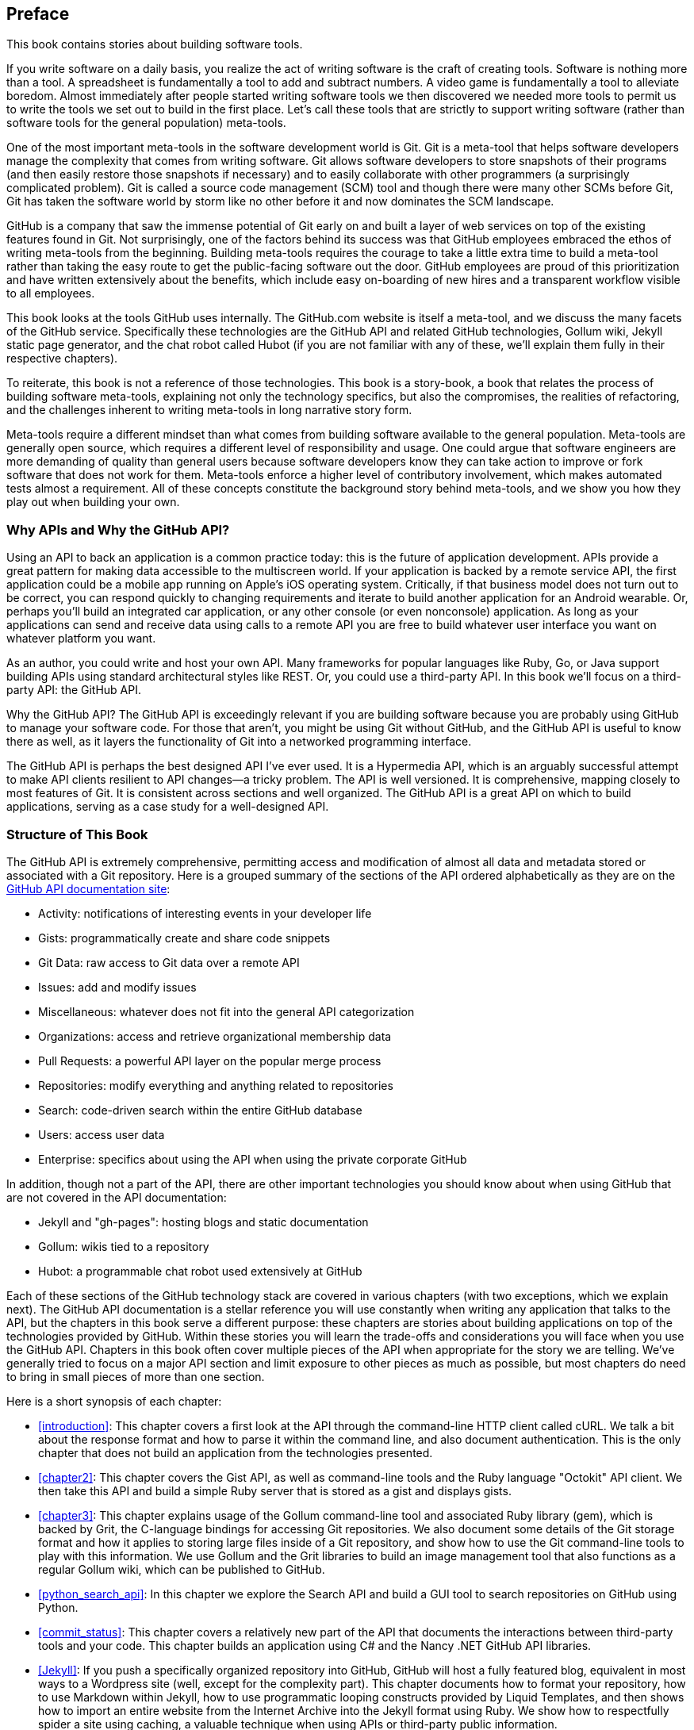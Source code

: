 [[preface]]
[preface]
== Preface

This book contains stories about building software tools.

If you write software on a daily basis, you realize the act of
writing software is the craft of creating tools. Software is nothing
more than a tool. A spreadsheet is fundamentally a tool to
add and subtract numbers. A video game is fundamentally a tool to
alleviate boredom. Almost immediately after people started writing
software tools we then discovered we needed more tools to permit us to
write the tools we set out to build in the first place. ((("meta&#8211;tools")))Let's
call these tools that are strictly to support writing software (rather
than software tools for the general population) meta-tools.

One of the most important meta-tools in the software development world
is Git. Git is a meta-tool that helps software developers  
manage the complexity that comes from writing software. Git allows
software developers to store snapshots of their programs (and then
easily restore those snapshots if necessary) and to easily collaborate
with other programmers (a surprisingly complicated problem). ((("source code management (SCM)")))Git is
called a source code management (SCM) tool and though there were many other
SCMs before Git, Git has taken the software world by storm like no
other before it and now dominates the SCM landscape. 

GitHub is a company that saw the immense potential of Git early on and
built a layer of web services on top of the existing features found
in Git. Not surprisingly, one of the factors behind its success was that
GitHub employees embraced the ethos of writing meta-tools from the
beginning. Building meta-tools requires the courage to take a little
extra time to build a meta-tool rather than 
taking the easy route to get the public-facing software out the
door. GitHub employees are proud of this prioritization and have
written extensively about the benefits, which include easy on-boarding
of new hires and a transparent workflow visible to all employees. 

This book looks at the tools GitHub uses internally. The
GitHub.com website is itself a meta-tool, and we discuss the many
facets of the GitHub service. Specifically these technologies are the
GitHub API and related GitHub technologies, Gollum wiki, Jekyll
static  page generator, and the chat robot called Hubot (if you are
not familiar with any of these, we'll explain them fully in their
respective chapters).

To reiterate, this book is not a reference of those technologies. This
book is a story-book, a book that relates the process of building
software meta-tools, explaining not only the technology specifics, but
also the compromises, the realities of refactoring, and the challenges
inherent to writing meta-tools in long narrative story
form. 

Meta-tools require a different mindset than what comes from
building software available to the general population. Meta-tools are
generally open source, which requires a 
different level of responsibility and usage. One could argue that
software engineers are more demanding of quality than general users
because software developers know they can take action to improve or
fork software that does not work for them. Meta-tools enforce a higher
level of contributory involvement, which makes automated tests
almost a requirement. All of these concepts constitute the background
story behind meta-tools, and we show you how they play out when
building your own.

=== Why APIs and Why the GitHub API?

((("APIs, reasons for using")))((("GitHub API","reasons for using")))Using an API to back an application is a common practice today: this
is the future of application development. APIs provide a great pattern
for making data accessible to the multiscreen world. If your
application is backed by a remote service API, the 
first application could be a mobile app running on Apple's iOS
operating system. Critically, if that business model does not turn out
to be correct, you can respond quickly to changing requirements and
iterate to build another application for an Android wearable. Or,
perhaps you'll build an integrated car application, or any other
console (or even nonconsole) application. As long as your applications
can send and receive data using calls to a remote API you are free to
build whatever user interface you want on whatever platform you want.

As an author, you could write and host your own API. Many frameworks
for popular languages like Ruby, Go, or Java support building APIs
using standard architectural styles like REST. Or, you could use a
third-party API. In this book we'll focus on a third-party API: the
GitHub API. 

Why the GitHub API? The GitHub API is exceedingly relevant if you are
building software because you are probably using GitHub to manage your
software code. For those that aren't, you might be using Git without
GitHub, and the GitHub API is useful to know there as well, as it
layers the functionality of Git into a networked programming interface.

The GitHub API is perhaps the best designed API I've ever used. ((("Hypermedia API")))It is
a Hypermedia API, which is an arguably successful attempt to make
API clients resilient to API changes&#x2014;a tricky problem. The API is well
versioned. It is comprehensive, mapping closely to most features of
Git. It is consistent across sections and well organized. The GitHub
API is a great API on which to build applications, serving as a
case study for a well-designed API.

=== Structure of This Book

The GitHub API is extremely comprehensive, permitting access and
modification of almost all data and metadata stored or associated with
a Git repository. Here is a grouped summary of the sections of the API ordered
alphabetically as they are on the https://developer.github.com/v3/[GitHub API documentation site]: 

* Activity: notifications of interesting events in your developer life
* Gists: programmatically create and share code snippets
* Git Data: raw access to Git data over a remote API
* Issues: add and modify issues
* Miscellaneous: whatever does not fit into the general API
  categorization
* Organizations: access and retrieve organizational membership data
* Pull Requests: a powerful API layer on the popular merge process
* Repositories: modify everything and anything related to repositories
* Search: code-driven search within the entire GitHub database
* Users: access user data 
* Enterprise: specifics about using the API when using the private
  corporate GitHub

In addition, though not a part of the API, there are other important
technologies you should know about when using GitHub that are not
covered in the API documentation:

* Jekyll and "gh-pages": hosting blogs and static documentation
* Gollum: wikis tied to a repository
* Hubot: a programmable chat robot used extensively at GitHub

Each of these sections of the GitHub technology stack are covered in
various chapters (with two exceptions, which we explain next). The GitHub API 
documentation is a stellar reference you will use constantly
when writing any application that talks to the API, but the chapters
in this book serve a different purpose: 
these chapters are stories about building applications on top of
the technologies provided by GitHub. Within these stories you will learn
the trade-offs and considerations you will face when you use the GitHub
API. Chapters in this book often cover multiple pieces of the API
when appropriate for the story we are telling. We've generally tried
to focus on a major API section and limit exposure to other pieces as
much as possible, but most chapters do need to bring in small pieces
of more than one section. 

Here is a short synopsis of each chapter:

* <<introduction>>: This chapter covers a
  first look at the API through the command-line HTTP client called
  cURL. We talk a bit about the response format and how to parse it
  within the command line, and also document authentication. This is
  the only chapter that does not build an application from the
  technologies presented.
* <<chapter2>>: This chapter covers the Gist API, as well as command-line
  tools and the Ruby language "Octokit" API client. We then take this
  API and build a simple Ruby server that is stored as a gist and
  displays gists.
* <<chapter3>>: This chapter explains usage of the Gollum command-line tool
  and associated Ruby library (gem), which is backed by Grit, the
  C-language bindings for accessing Git repositories. We also
  document some details of the Git storage format and how it applies
  to storing large files inside of a Git repository, and show how to
  use the Git command-line tools to play with this information. We use
  Gollum and the Grit libraries to build an image management tool
  that also functions as a regular Gollum wiki, which can be published
  to GitHub.
* <<python_search_api>>: In this chapter we explore the Search API and build a GUI
  tool to search repositories on GitHub using Python.
* <<commit_status>>: This chapter covers a relatively new part of
  the API that documents the interactions between third-party tools
  and your code. This chapter builds an application using C# and the
  Nancy .NET GitHub API libraries. 
* <<Jekyll>>: If you push a specifically organized
  repository into GitHub, GitHub will host a fully featured blog,
  equivalent in most ways to a Wordpress site (well, except for the
  complexity part). This chapter documents how to format your
  repository, how to use Markdown within Jekyll, how to use
  programmatic looping constructs provided by Liquid Templates, and
  then shows how to import an entire website from the Internet
  Archive into the Jekyll format using Ruby. We show 
  how to respectfully spider a site using caching, a valuable
  technique when using APIs or third-party public information.
* <<android_and_git_data_api>>: In this chapter we create a mobile
  application targeting the Android OS. Our application reads and
  writes information into a Jekyll repository from the Git Data
  section of the API. We show how to create user interface tests for
  Android that verify GitHub API responses using the Calabash UI
  testing tool.
* <<Hubot>>: Hubot is a JavaScript (NodeJS) chat robot
  enabling technologists to go beyond developer operations ("DevOps")
  to a new frontier called "ChatOps." This chapter illustrates
  using the Activities and Pull Requests section 
  of the API. In addition, we show how you can simulate GitHub
  notifications and how to write testable Hubot extensions (which is
  often a challenge when writing JavaScript code). We string all these
  pieces together and build a robot that automates assigning pull
  request review requests.
* <<JavaScript>>: Did you know you can host an entire
  "single-page application" on GitHub? We show how you can build a
  coffee shop information app backed by a flat file database hosted on
  GitHub written in the JavaScript language. Importantly, we show how
  you can write a testable JavaScript application that mocks out the
  GitHub API when needed. 

((("organization API")))We don't cover the organization API: this is a small facet of the API
with only the ability to list organizations and modify metadata about
your organization; once you have used other parts of the API this nook
of the API will be very intuitive.

((("users API")))We also don't cover the users section of the API. While you might
expect it to be an important part of the API, the users API is really
nothing more than an endpoint to list information about users, add or
remove SSH keys, adjust email addresses, and modify your list of
followers. 

((("issues")))There is not a specific chapter on issues. GitHub originally
grouped issues and pull requests into the same API section, but with the
growing importance of pull requests GitHub has separated them in the
API documentation. In fact, they are still internally stored in the
same database and pull requests are, at least for now, just another
type of issue. <<Hubot>> documents using pull requests and
is a good reference for issues in that way.

((("GitHub Enterprise","API")))The Enterprise API works almost exactly the same as the GitHub.com
site API. We don't have a chapter telling a story about an Enterprise
version of the API, but we do provide an <<appendix,appendix>> that contains a few
notes about how the examples work when using an Enterprise server. We also
provide the specific syntax for each of the languages used in the
chapters that will make any of the examples provided work with an
Enterprise server.

Through these stories about the technologies behind GitHub we hope to
give you an inside look at the inner workings of the brain of a
developer building on top of the GitHub API. 

=== Who You Are

This book should be an interesting source of information for people
who have used Git or GitHub and want to "level-up" their skills
related to these technologies. People without any experience using
GitHub or Git should start with an introductory book on these
technologies.

You should have good familiarity with at least one imperative modern
programming language. You don't need to be an expert programmer to
read this book, but having some programming experience and familiarity
with at least one language is essential.

You should understand the basics of the HTTP protocol. The GitHub team
uses a very standard RESTful approach for its API. You should
understand the difference between a GET request and POST request and what
HTTP status codes mean at the very least.

Familiarity with other web APIs will make traversing these
chapters easier, although this book simultaneously aspires to provide
a guide showing how a well-thought-out, well-designed, and well-tested
web API creates a foundation for building fun and powerful tools. If
you have not used web APIs extensively, but have experience using
other types of APIs, you will be in good company. 

=== What You Will Learn

Much of the book focuses on the technical capabilities exposed by
GitHub and the powerful GitHub API. Perhaps you feel constrained by
using Git only from within a certain toolset; for example, if you are
an Android developer using Git to manage your app source code and want
to unlock Git in other places in your life as a developer, this book
provides a wider vista to learn about the power of Git and GitHub. If
you have fallen into using Git for your own projects and are now
interested in using Git within a larger community, this book can teach
you all about the "social coding" style 
pioneered and dogfooded by the GitHub team. This book provides a
stepping stone for software developers who have used other distributed
version control systems and are looking for a bridge to using their
skills with Git and within a web service like GitHub.

Like any seasoned developer, automation of your tools is important to
you. This book provides examples of mundane tasks converted into
automated and repeatable processes. We show how to do this using a
variety of languages talking to the GitHub API. 

To make this book accessible to everyone, regardless of
their editor or operating system, many of the programming samples work
within the command line. If you are unfamiliar with the "command line"
this book will give you a firm understanding of how to use it, and we
bet you will find great power there. If you have hated the command
line since your father forced you to use it when you were five, this
is the perfect book to rekindle a loving relationship with the bash
shell.

If you absorb not only the technical facets of using GitHub but also
pay attention to the cultural and ideological changes offered behind
the tools, you'll very likely see a new way of working in the modern
age. We focus on these "meta" viewpoints as we discuss the tools
themselves to help you see these extra opportunities.

Almost every chapter has an associated repository hosted on GitHub
where you can review the code discussed. Fork away and take these
samples into your own projects and tools!

Finally, we help you write testable API-backed code. Even the most experienced
developers often find that writing tests for their code is a
challenge, despite the massive body of literature connecting quality
code with tests. Testing can be especially challenging when you are
testing something backed by an API; it requires a different level of
thinking than is found in strict unit testing. To help you get past
this roadblock, whenever possible, this book shows you how to write
code that interacts with the GitHub API and is testable.

=== GitHub "First Class" Languages

There are two languages that are so fundamentally linked to GitHub
that you do need to install and use them in order to get the most out
of this book.

((("Ruby")))Ruby::
  a simple, readable programming language the founders of
  GitHub used extensively early in the life of the company.
((("JavaScript")))JavaScript::
  the only ubiquitous browser-side programming language; its
  importance has grown to new heights with the introduction of
  ((("NodeJS")))NodeJS, rivaling even the popularity of Ruby on Rails as a server-side toolkit for web applications, especially for independent  developers.

Undoubtedly, many of you picking up this book already have familiarity
with Ruby or JavaScript/NodeJS. So, the basics and installation of them are in
appendices in the back of the book. The appendices don't cover syntax
of these languages; we expect you have experience with other languages
as a prerequisite and can read code from any imperative language
regardless of the syntax. Later chapters discuss facets of the API and
go into language details at times, but the code is readable regardless
of your familiarity with that particular language. These 
explanatory appendices discuss the history of these tools within the
GitHub story as well as important usage notes like special files and
installation options.

Your time will not be wasted if you install and play with these two
tools. Between them you will have a solid toolset to begin
exploration of the GitHub API. Several chapters in this book use Ruby
or JavaScript, so putting in some time to learn at least a little bit will
make the journey through this book richer for you.

=== Operating System Prerequisites

((("MacBooks")))((("operating system prerequisites")))We, the authors, wrote this book using MacBook Pros. ((("BASH")))((("shell")))MacBooks have a
ubiquitous shell ("BASH") that works almost identically to the one
found on any Linux machine. If you use either of these two operating
systems, you will be able to run the code from any chapter. 

If you use a Windows machine (or an OS that does not include the BASH
shell) then some of the commands and code examples may not work
without installing additional software. 

An easy remedy is to use ((("Vagrant")))((("VirtualBox")))VirtualBox and Vagrant. VirtualBox is a
freely available virtualization system for x86 hardware. Vagrant is a
tool for managing development environments: using VirtualBox and
Vagrant you can quickly install a Linux virtual machine. To do this,
visit the downloads page for
https://www.virtualbox.org/wiki/Downloads[VirtualBox] and
https://www.vagrantup.com/downloads.html[Vagrant]. Once you have
installed these two tools, you can then install an ((("Unbuntu Linux virtual machine")))Ubuntu Linux
virtual machine with these two commands:

[source,bash]
$ vagrant init hashicorp/precise32
$ vagrant up

=== Who This Book Is Not For

If you are looking for a discussion of the GitHub API that focuses on
a single language, you should know that we look at the API through
many different languages. We do this to describe the API from not only
the way the GitHub team designed it to work, but the aspirational way
that client library authors made it work within 
diverse programming languages and communities. We think there is a lot
to learn from this approach, but if you are interested in only a
specific language and how it works with the GitHub API, this is not
the book for you.

This book strives to prove that API-driven code is testable and that
there is a benefit to doing so. This book does not intend to provide a
manual on how to write perfectly tested code. We cover too many
languages to end the healthy debates happening within each community
about the right test frameworks. Instead, given our contention that most
software projects have zero test coverage, this book tries to help
you get past this significant roadblock. There is something
transformational about writing tests if you have never done so
before. Having these examples in hand, we hope, will allow you to
transition to writing testable code for APIs, especially if you have
not done so before. Some of the associated repositories have much
greater test suites than are documented in this book, but we don't
cover all the entire set of edge cases in every situation. 

=== Conventions Used in This Book

The following typographical conventions are used in this book:

_Italic_:: Indicates new terms, URLs, email addresses, filenames, and file extensions.

+Constant width+:: Used for program listings, as well as within paragraphs to refer to program elements such as variable or function names, databases, data types, environment variables, statements, and keywords.

**`Constant width bold`**:: Shows commands or other text that should be typed literally by the user.

_++Constant width italic++_:: Shows text that should be replaced with user-supplied values or by values determined by context.


[TIP]
====
This icon signifies a tip or suggestion.
====

[NOTE]
====
This icon signifies a general note.
====

[WARNING]
====
This icon indicates a warning or caution.
====

=== Using Code Examples
++++
<!--PROD: Please reach out to author to find out if they will be uploading code examples to oreilly.com or their own site (e.g., GitHub). If there is no code download, delete this whole section. If there is, when you email digidist with the link, let them know what you filled in for title_title (should be as close to book title as possible, i.e., learning_python_2e). This info will determine where digidist loads the files.-->
++++

Supplemental material (code examples, exercises, etc.) is available for download at link:$$https://github.com/xrd/building-tools-with-github$$[].

This book is here to help you get your job done. In general, if example code is offered with this book, you may use it in your programs and documentation. You do not need to contact us for permission unless you’re reproducing a significant portion of the code. For example, writing a program that uses several chunks of code from this book does not require permission. Selling or distributing a CD-ROM of examples from O’Reilly books does require permission. Answering a question by citing this book and quoting example code does not require permission. Incorporating a significant amount of example code from this book into your product’s documentation does require permission.

We appreciate, but do not require, attribution. An attribution usually includes the title, author, publisher, and ISBN. For example: “_Building Tools with GitHub_ by Chris Dawson and Ben Straub (O’Reilly). Copyright 2016 Chris Dawson and Ben Straub, 978-1-491-93350-3.”

If you feel your use of code examples falls outside fair use or the permission given above, feel free to contact us at pass:[<a class="email" href="mailto:permissions@oreilly.com"><em>permissions@oreilly.com</em></a>].

=== Safari® Books Online

[role = "safarienabled"]
[NOTE]
====
pass:[<a href="http://safaribooksonline.com" class="orm:hideurl:ital"><em class="hyperlink">Safari Books Online</em></a>] is an on-demand digital library that delivers expert pass:[<a href="https://www.safaribooksonline.com/explore/" class="orm:hideurl">content</a>] in both book and video form from the world&#8217;s leading authors in technology and business.
====

Technology professionals, software developers, web designers, and business and creative professionals use Safari Books Online as their primary resource for research, problem solving, learning, and certification training.

++++
<p>Safari Books Online offers a range of <a href="https://www.safaribooksonline.com/pricing/" class="orm:hideurl">plans and pricing</a> for <a href="https://www.safaribooksonline.com/enterprise/" class="orm:hideurl">enterprise</a>, <a href="https://www.safaribooksonline.com/government/" class="orm:hideurl">government</a>, <a href="https://www.safaribooksonline.com/academic-public-library/" class="orm:hideurl">education</a>, and individuals.</p>

<p>Members have access to thousands of books, training videos, and prepublication manuscripts in one fully searchable database from publishers like O&#8217;Reilly Media, Prentice Hall Professional, Addison-Wesley Professional, Microsoft Press, Sams, Que, Peachpit Press, Focal Press, Cisco Press, John Wiley &amp; Sons, Syngress, Morgan Kaufmann, IBM Redbooks, Packt, Adobe Press, FT Press, Apress, Manning, New Riders, McGraw-Hill, Jones &amp; Bartlett, Course Technology, and hundreds <a href="https://www.safaribooksonline.com/our-library/" class="orm:hideurl">more</a>. For more information about Safari Books Online, please visit us <a class="orm:hideurl" href="http://safaribooksonline.com">online</a>.</p>
++++

=== How to Contact Us

Please address comments and questions concerning this book to the publisher:

++++
<ul class="simplelist">
  <li>O’Reilly Media, Inc.</li>
  <li>1005 Gravenstein Highway North</li>
  <li>Sebastopol, CA 95472</li>
  <li>800-998-9938 (in the United States or Canada)</li>
  <li>707-829-0515 (international or local)</li>
  <li>707-829-0104 (fax)</li>
</ul>
++++

We have a web page for this book, where we list errata, examples, and any additional information. You can access this page at link:$$http://bit.ly/building-tools-with-github$$[].

++++
<!--Don't forget to update the link above.-->
++++

To comment or ask technical questions about this book, send email to pass:[<a class="email" href="mailto:bookquestions@oreilly.com"><em>bookquestions@oreilly.com</em></a>].

For more information about our books, courses, conferences, and news, see our website at link:$$http://www.oreilly.com$$[].

Find us on Facebook: link:$$http://facebook.com/oreilly$$[]

Follow us on Twitter: link:$$http://twitter.com/oreillymedia$$[]

Watch us on YouTube: link:$$http://www.youtube.com/oreillymedia$$[]

=== Acknowledgments

Chris wants to thank his lovely wife, Nicole. I hope that I have added
to this book even a tiny bit of the wit and wisdom you provide to me
and our family every day. My son Roosevelt's energy continues to
inspire me and keep me going even when I am at my limits. To my
daughter Charlotte, you are my little smiling Buddha. To my mother,
who showed me how to write and, most importantly, why to write, which
is something we need more of in the technology world. To Tim O'Brien
who invited me into this project, thank you, and I hope we can
collaborate again. To Bradley Horowitz, who demonstrates how small
acts of kindness can have immeasurable impact. And, to David J. Groom,
though we have never met face to face, your suggestions and excitement
about the book early on came at a critical moment in the life of this
book, and I thank you for channeling the excitement I hoped to
cultivate with people who would one day pick up this book.((("JavaScript", "coffee shop database app", see="coffee shop database app")))((("Ruby", "libraries", see="Nancy")))((("Ruby", "libraries", see="Octokit")))((("Ruby", "libraries", see="Rugged")))((("Ruby", "libraries", see="Sinatra")))

Ben would like to thank his wife, Becky, for her ongoing support and
(when needed) push from behind. None of this would have happened
without you.((("chat robot", see="Hubot")))((("Enterprise", see="GitHub Enterprise")))((("wikis", see="under Gollum")))
